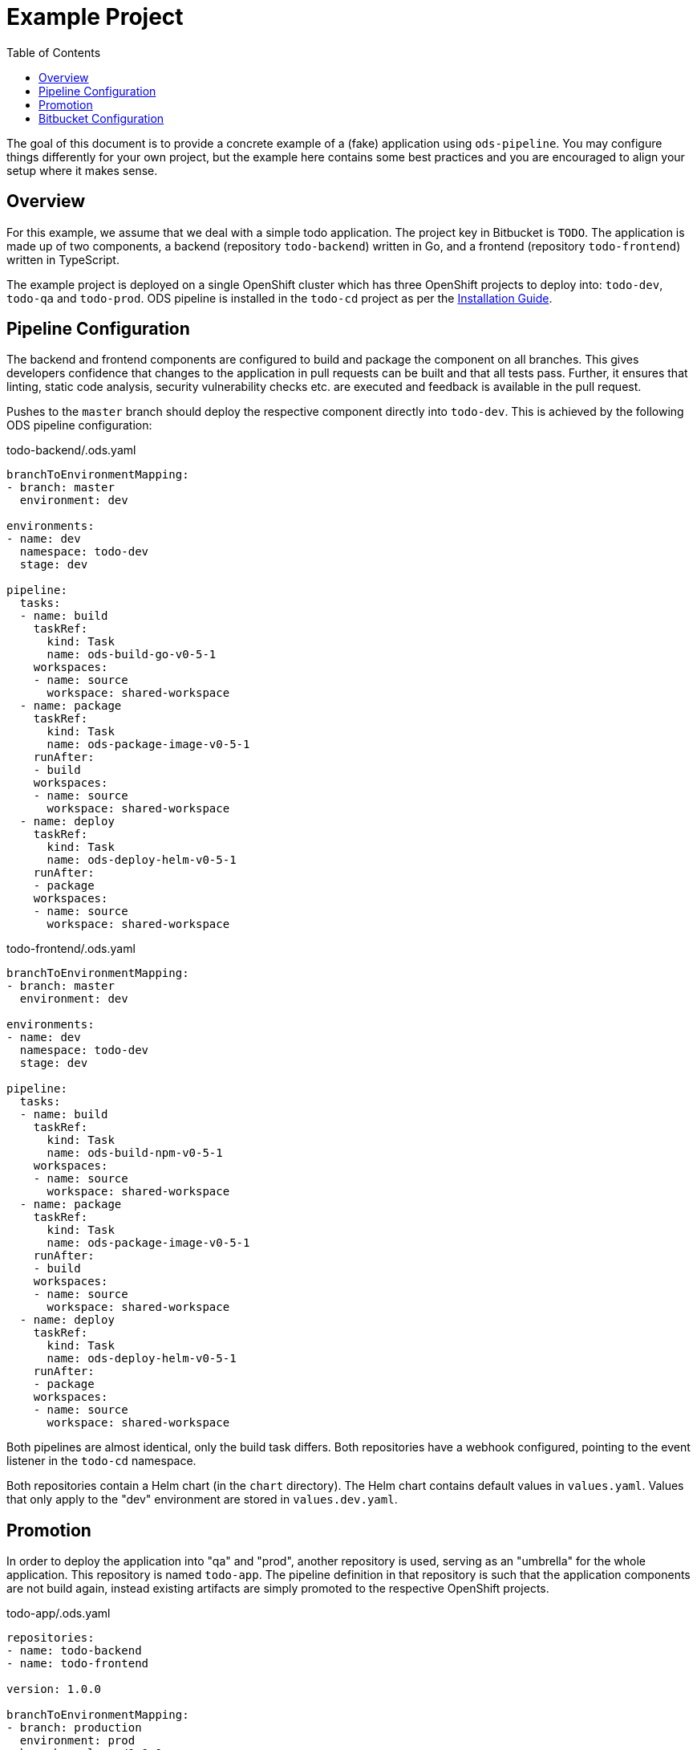 :toc:

= Example Project

The goal of this document is to provide a concrete example of a (fake) application using `ods-pipeline`. You may configure things differently for your own project, but the example here contains some best practices and you are encouraged to align your setup where it makes sense.

== Overview

For this example, we assume that we deal with a simple todo application. The project key in Bitbucket is `TODO`. The application is made up of two components, a backend (repository `todo-backend`) written in Go, and a frontend (repository `todo-frontend`) written in TypeScript.

The example project is deployed on a single OpenShift cluster which has three OpenShift projects to deploy into: `todo-dev`, `todo-qa` and `todo-prod`. ODS pipeline is installed in the `todo-cd` project as per the link:installation.adoc[Installation Guide].

== Pipeline Configuration

The backend and frontend components are configured to build and package the component on all branches. This gives developers confidence that changes to the application in pull requests can be built and that all tests pass. Further, it ensures that linting, static code analysis, security vulnerability checks etc. are executed and feedback is available in the pull request.

Pushes to the `master` branch should deploy the respective component directly into `todo-dev`. This is achieved by the following ODS pipeline configuration:

todo-backend/.ods.yaml
[source,yaml]
----
branchToEnvironmentMapping:
- branch: master
  environment: dev

environments:
- name: dev
  namespace: todo-dev
  stage: dev

pipeline:
  tasks:
  - name: build
    taskRef:
      kind: Task
      name: ods-build-go-v0-5-1
    workspaces:
    - name: source
      workspace: shared-workspace
  - name: package
    taskRef:
      kind: Task
      name: ods-package-image-v0-5-1
    runAfter:
    - build
    workspaces:
    - name: source
      workspace: shared-workspace
  - name: deploy
    taskRef:
      kind: Task
      name: ods-deploy-helm-v0-5-1
    runAfter:
    - package
    workspaces:
    - name: source
      workspace: shared-workspace
----

todo-frontend/.ods.yaml
[source,yaml]
----
branchToEnvironmentMapping:
- branch: master
  environment: dev

environments:
- name: dev
  namespace: todo-dev
  stage: dev

pipeline:
  tasks:
  - name: build
    taskRef:
      kind: Task
      name: ods-build-npm-v0-5-1
    workspaces:
    - name: source
      workspace: shared-workspace
  - name: package
    taskRef:
      kind: Task
      name: ods-package-image-v0-5-1
    runAfter:
    - build
    workspaces:
    - name: source
      workspace: shared-workspace
  - name: deploy
    taskRef:
      kind: Task
      name: ods-deploy-helm-v0-5-1
    runAfter:
    - package
    workspaces:
    - name: source
      workspace: shared-workspace
----

Both pipelines are almost identical, only the build task differs. Both repositories have a webhook configured, pointing to the event listener in the `todo-cd` namespace.

Both repositories contain a Helm chart (in the `chart` directory). The Helm chart contains default values in `values.yaml`. Values that only apply to the "dev" environment are stored in `values.dev.yaml`.

== Promotion

In order to deploy the application into "qa" and "prod", another repository is used, serving as an "umbrella" for the whole application. This repository is named `todo-app`. The pipeline definition in that repository is such that the application components are not build again, instead existing artifacts are simply promoted to the respective OpenShift projects.

todo-app/.ods.yaml
[source,yaml]
----
repositories:
- name: todo-backend
- name: todo-frontend

version: 1.0.0

branchToEnvironmentMapping:
- branch: production
  environment: prod
- branch: release/1.0.0
  environment: qa

environments:
- name: prod
  namespace: todo-prod
  stage: prod
- name: qa
  namespace: todo-qa
  stage: qa

pipeline:
  tasks:
  - name: deploy
    taskRef:
      kind: ClusterTask
      name: ods-deploy-helm-v0-5-1
    workspaces:
    - name: source
      workspace: shared-workspace
----

When a commit is pushed into the `release/1.0.0` branch, a deploy is triggerd into the `todo-qa` project. The deployment uses the chart defined in the `chart` directory of the `todo-app` repository. That chart does not contain any resource templates itself, as all Kubernetes resources are defined in the charts in the components `todo-backend` and `todo-frontend`. However, the umbrella chart has to supply values which are specific to the "qa" environment. This can be done via a `values.qa.yaml` file. Values in that file can set values for dependencies (like the `backend` component) by nesting the values under the respective key, as shown in the following example. Assume we have the following `values.yaml` file in the `todo-backend` application:

todo-backend/chart/values.yaml
[source,yaml]
----
max_connections: 10
----

The `todo-app` repository can set a different value for QA like this:

todo-app/chart/values.qa.yaml
[source,yaml]
----
backend:
  max_connections: 20
----

For more information on this, see link:https://helm.sh/docs/topics/charts/#scope-dependencies-and-values[scope, dependencies, and values].

The "prod" environment is configured in the same way as the "qa" environment. Note that pushing directly into the `production` branch without a prior pipeline run against a "qa" environment will fail as deployments to environments of stage `prod` require a previous deployment to a `qa` stage.

The version that is specified in `ods.yaml` is used whenever a `qa` or `prod` stage environment is selected. In such cases, the version from `ods.yaml` will be used in the Helm chart versions, and the repositories will be tagged at the current commit. For the `qa` stage this Git tag is `v<VERSION>-rc.<NUMBER>`, and for `prod` stage it is `v<VERSION>`.

== Bitbucket Configuration

It is advised to:

* require pull request approval and a successful build before allowing to merge a pull request
* protect the long-lived branches (`master`, `production`, etc.) from changes without pull request
* enable merge back so that changes in release branches end up in the main branch
* favour or even enforce fast-forward merges

Note that merging using fast-forward is required in the umbrella repository when merging between the release branch and the production branch. Otherwise, a merge commit will be created on the production branch, however the pipeline run will not find existing Git tags for the merge commit SHA and therefore abort the pipeline. This is by design as it protects users from accidently loosing changes made only in the production branch but not in the release branch.

